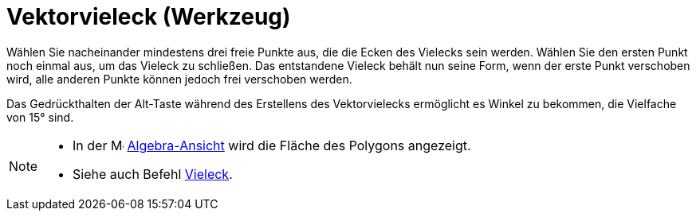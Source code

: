 = Vektorvieleck (Werkzeug)
:page-en: tools/Vector_Polygon
ifdef::env-github[:imagesdir: /de/modules/ROOT/assets/images]

Wählen Sie nacheinander mindestens drei freie Punkte aus, die die Ecken des Vielecks sein werden. Wählen Sie den ersten
Punkt noch einmal aus, um das Vieleck zu schließen. Das entstandene Vieleck behält nun seine Form, wenn der erste Punkt
verschoben wird, alle anderen Punkte können jedoch frei verschoben werden.

Das Gedrückthalten der [.kcode]#Alt#-Taste während des Erstellens des Vektorvielecks ermöglicht es Winkel zu bekommen,
die Vielfache von 15° sind.

[NOTE]
====

* In der image:16px-Menu_view_algebra.svg.png[Menu view algebra.svg,width=16,height=16]
xref:/Algebra_Ansicht.adoc[Algebra-Ansicht] wird die Fläche des Polygons angezeigt.
* Siehe auch Befehl xref:/commands/Vieleck.adoc[Vieleck].

====
